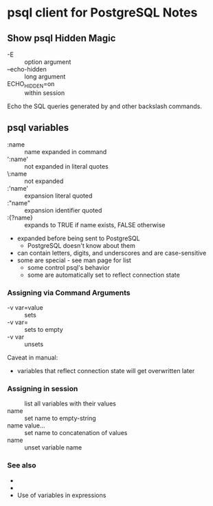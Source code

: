 * psql client for PostgreSQL Notes

** Show psql Hidden Magic

- -E :: option argument
- --echo-hidden :: long argument
- \set ECHO_HIDDEN=on :: within session

Echo the SQL queries generated by \d and other backslash commands.

** psql variables

- :name :: name expanded in command
- ':name' :: not expanded in literal quotes
- \:name :: not expanded
- :'name' :: expansion literal quoted
- :"name" :: expansion identifier quoted
- :{?name} :: expands to TRUE if name exists, FALSE otherwise
- expanded before being sent to PostgreSQL
      - PostgreSQL doesn't know about them
- can contain letters, digits, and underscores and are case-sensitive
- some are special - see man page for list
      - some control psql's behavior
      - some are automatically set to reflect connection state

*** Assigning via Command Arguments

- -v var=value :: sets
- -v var= :: sets to empty
- -v var :: unsets

Caveat in manual:
- variables that reflect connection state will get overwritten later

*** Assigning in session

- \set :: list all variables with their values
- \set name :: set name to empty-string
- \set name value... :: set name to concatenation of values
- \unset name :: unset variable name

*** See also

- \gset
- \setenv
- Use of variables in \if expressions

** 
